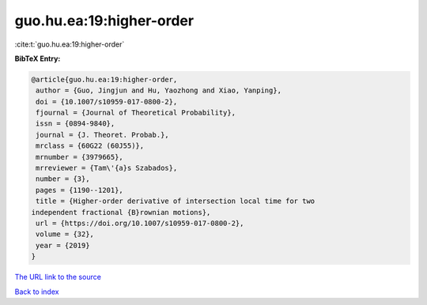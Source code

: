 guo.hu.ea:19:higher-order
=========================

:cite:t:`guo.hu.ea:19:higher-order`

**BibTeX Entry:**

.. code-block:: bibtex

   @article{guo.hu.ea:19:higher-order,
    author = {Guo, Jingjun and Hu, Yaozhong and Xiao, Yanping},
    doi = {10.1007/s10959-017-0800-2},
    fjournal = {Journal of Theoretical Probability},
    issn = {0894-9840},
    journal = {J. Theoret. Probab.},
    mrclass = {60G22 (60J55)},
    mrnumber = {3979665},
    mrreviewer = {Tam\'{a}s Szabados},
    number = {3},
    pages = {1190--1201},
    title = {Higher-order derivative of intersection local time for two
   independent fractional {B}rownian motions},
    url = {https://doi.org/10.1007/s10959-017-0800-2},
    volume = {32},
    year = {2019}
   }

`The URL link to the source <ttps://doi.org/10.1007/s10959-017-0800-2}>`__


`Back to index <../By-Cite-Keys.html>`__
